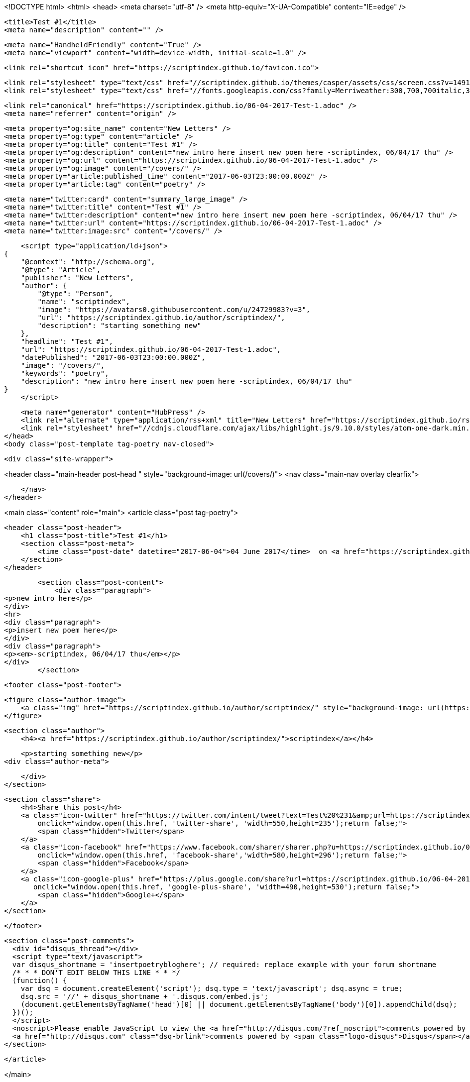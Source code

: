 <!DOCTYPE html>
<html>
<head>
    <meta charset="utf-8" />
    <meta http-equiv="X-UA-Compatible" content="IE=edge" />

    <title>Test #1</title>
    <meta name="description" content="" />

    <meta name="HandheldFriendly" content="True" />
    <meta name="viewport" content="width=device-width, initial-scale=1.0" />

    <link rel="shortcut icon" href="https://scriptindex.github.io/favicon.ico">

    <link rel="stylesheet" type="text/css" href="//scriptindex.github.io/themes/casper/assets/css/screen.css?v=1491435806315" />
    <link rel="stylesheet" type="text/css" href="//fonts.googleapis.com/css?family=Merriweather:300,700,700italic,300italic|Open+Sans:700,400" />

    <link rel="canonical" href="https://scriptindex.github.io/06-04-2017-Test-1.adoc" />
    <meta name="referrer" content="origin" />
    
    <meta property="og:site_name" content="New Letters" />
    <meta property="og:type" content="article" />
    <meta property="og:title" content="Test #1" />
    <meta property="og:description" content="new intro here insert new poem here -scriptindex, 06/04/17 thu" />
    <meta property="og:url" content="https://scriptindex.github.io/06-04-2017-Test-1.adoc" />
    <meta property="og:image" content="/covers/" />
    <meta property="article:published_time" content="2017-06-03T23:00:00.000Z" />
    <meta property="article:tag" content="poetry" />
    
    <meta name="twitter:card" content="summary_large_image" />
    <meta name="twitter:title" content="Test #1" />
    <meta name="twitter:description" content="new intro here insert new poem here -scriptindex, 06/04/17 thu" />
    <meta name="twitter:url" content="https://scriptindex.github.io/06-04-2017-Test-1.adoc" />
    <meta name="twitter:image:src" content="/covers/" />
    
    <script type="application/ld+json">
{
    "@context": "http://schema.org",
    "@type": "Article",
    "publisher": "New Letters",
    "author": {
        "@type": "Person",
        "name": "scriptindex",
        "image": "https://avatars0.githubusercontent.com/u/24729983?v=3",
        "url": "https://scriptindex.github.io/author/scriptindex/",
        "description": "starting something new"
    },
    "headline": "Test #1",
    "url": "https://scriptindex.github.io/06-04-2017-Test-1.adoc",
    "datePublished": "2017-06-03T23:00:00.000Z",
    "image": "/covers/",
    "keywords": "poetry",
    "description": "new intro here insert new poem here -scriptindex, 06/04/17 thu"
}
    </script>

    <meta name="generator" content="HubPress" />
    <link rel="alternate" type="application/rss+xml" title="New Letters" href="https://scriptindex.github.io/rss/" />
    <link rel="stylesheet" href="//cdnjs.cloudflare.com/ajax/libs/highlight.js/9.10.0/styles/atom-one-dark.min.css">
</head>
<body class="post-template tag-poetry nav-closed">

    

    <div class="site-wrapper">

        


<header class="main-header post-head " style="background-image: url(/covers/)">
    <nav class="main-nav overlay clearfix">
        
    </nav>
</header>

<main class="content" role="main">
    <article class="post tag-poetry">

        <header class="post-header">
            <h1 class="post-title">Test #1</h1>
            <section class="post-meta">
                <time class="post-date" datetime="2017-06-04">04 June 2017</time>  on <a href="https://scriptindex.github.io/tag/poetry/">poetry</a>
            </section>
        </header>

        <section class="post-content">
            <div class="paragraph">
<p>new intro here</p>
</div>
<hr>
<div class="paragraph">
<p>insert new poem here</p>
</div>
<div class="paragraph">
<p><em>-scriptindex, 06/04/17 thu</em></p>
</div>
        </section>

        <footer class="post-footer">


            <figure class="author-image">
                <a class="img" href="https://scriptindex.github.io/author/scriptindex/" style="background-image: url(https://avatars0.githubusercontent.com/u/24729983?v&#x3D;3)"><span class="hidden">scriptindex's Picture</span></a>
            </figure>

            <section class="author">
                <h4><a href="https://scriptindex.github.io/author/scriptindex/">scriptindex</a></h4>

                    <p>starting something new</p>
                <div class="author-meta">
                    
                    
                </div>
            </section>


            <section class="share">
                <h4>Share this post</h4>
                <a class="icon-twitter" href="https://twitter.com/intent/tweet?text=Test%20%231&amp;url=https://scriptindex.github.io/06-04-2017-Test-1.adoc"
                    onclick="window.open(this.href, 'twitter-share', 'width=550,height=235');return false;">
                    <span class="hidden">Twitter</span>
                </a>
                <a class="icon-facebook" href="https://www.facebook.com/sharer/sharer.php?u=https://scriptindex.github.io/06-04-2017-Test-1.adoc"
                    onclick="window.open(this.href, 'facebook-share','width=580,height=296');return false;">
                    <span class="hidden">Facebook</span>
                </a>
                <a class="icon-google-plus" href="https://plus.google.com/share?url=https://scriptindex.github.io/06-04-2017-Test-1.adoc"
                   onclick="window.open(this.href, 'google-plus-share', 'width=490,height=530');return false;">
                    <span class="hidden">Google+</span>
                </a>
            </section>

        </footer>


        <section class="post-comments">
          <div id="disqus_thread"></div>
          <script type="text/javascript">
          var disqus_shortname = 'insertpoetrybloghere'; // required: replace example with your forum shortname
          /* * * DON'T EDIT BELOW THIS LINE * * */
          (function() {
            var dsq = document.createElement('script'); dsq.type = 'text/javascript'; dsq.async = true;
            dsq.src = '//' + disqus_shortname + '.disqus.com/embed.js';
            (document.getElementsByTagName('head')[0] || document.getElementsByTagName('body')[0]).appendChild(dsq);
          })();
          </script>
          <noscript>Please enable JavaScript to view the <a href="http://disqus.com/?ref_noscript">comments powered by Disqus.</a></noscript>
          <a href="http://disqus.com" class="dsq-brlink">comments powered by <span class="logo-disqus">Disqus</span></a>
        </section>


    </article>

</main>

<aside class="read-next">
</aside>



        <footer class="site-footer clearfix">
            <section class="copyright"><a href="https://scriptindex.github.io">New Letters</a> &copy; 2017</section>
            <section class="poweredby">Proudly published with <a href="http://hubpress.io">HubPress</a></section>
        </footer>

    </div>

    <script type="text/javascript" src="https://code.jquery.com/jquery-1.12.0.min.js"></script>
    <script src="//cdnjs.cloudflare.com/ajax/libs/jquery/2.1.3/jquery.min.js?v="></script> <script src="//cdnjs.cloudflare.com/ajax/libs/moment.js/2.9.0/moment-with-locales.min.js?v="></script> <script src="//cdnjs.cloudflare.com/ajax/libs/highlight.js/9.10.0/highlight.min.js?v="></script> 
      <script type="text/javascript">
        jQuery( document ).ready(function() {
          // change date with ago
          jQuery('ago.ago').each(function(){
            var element = jQuery(this).parent();
            element.html( moment(element.text()).fromNow());
          });
        });

        hljs.initHighlightingOnLoad();
      </script>
       
    <script src='https://cdn.mathjax.org/mathjax/latest/MathJax.js?config=TeX-AMS-MML_HTMLorMML'></script>

    <script type="text/javascript" src="//scriptindex.github.io/themes/casper/assets/js/jquery.fitvids.js?v=1491435806315"></script>
    <script type="text/javascript" src="//scriptindex.github.io/themes/casper/assets/js/index.js?v=1491435806315"></script>

</body>
</html>
